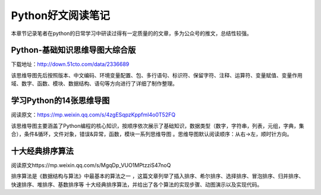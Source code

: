 ﻿Python好文阅读笔记
==================

本章节记录笔者在python的日常学习中研读过得有一定质量的的文章，多为公众号的推文，总结性较强。

Python-基础知识思维导图大综合版
-------------------------------

下载地址：http://down.51cto.com/data/2336689

该思维导图先后按照版本、中文编码、环境变量配置、包、多行语句、标识符、保留字符、注释、运算符、变量赋值、变量作用域、数字、函数、模块、数据结构、语句等方向进行了详细了制作整理。

学习Python的14张思维导图
------------------------

阅读原文：https://mp.weixin.qq.com/s/4zgESqpzKppfmI4o0T52FQ

该思维导图主要涵盖了Python编程的核心知识，按顺序依次展示了基础知识，数据类型（数字，字符串，列表，元组，字典，集合），条件&循环，文件对象，错误&异常，函数，模块一系列思维导图
。思维导图默认阅读顺序：从右→左，顺时针方向。

十大经典排序算法
----------------

阅读原文https://mp.weixin.qq.com/s/MgqDp_VUO1MPtzziS47noQ

排序算法是《数据结构与算法》中最基本的算法之一
，这篇文章列举了插入排序、希尔排序、选择排序、冒泡排序、归并排序、快速排序、堆排序、基数排序等
十大经典排序算法，并给出了各个算法的实现步骤、动图演示以及实现代码。

